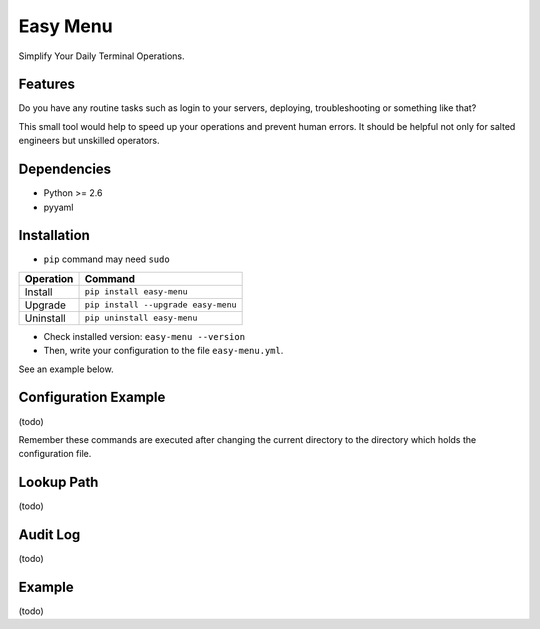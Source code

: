=========
Easy Menu
=========

Simplify Your Daily Terminal Operations.

.. image:: https://travis-ci.org/mogproject/easy-menu.svg?branch=v1.0
   :target: https://travis-ci.org/mogproject/easy-menu
   :alt: Build Status

.. image:: https://coveralls.io/repos/mogproject/easy-menu/badge.svg?branch=v1.0&service=github
   :target: https://coveralls.io/github/mogproject/easy-menu?branch=master
   :alt: Coverage Status

.. image:: https://img.shields.io/badge/license-Apache%202.0-blue.svg
   :target: http://choosealicense.com/licenses/apache-2.0/
   :alt: License

.. image:: https://badge.waffle.io/mogproject/easy-menu.svg?label=ready&title=Ready
   :target: https://waffle.io/mogproject/easy-menu
   :alt: 'Stories in Ready'

--------
Features
--------

Do you have any routine tasks such as login to your servers, deploying, troubleshooting or something like that?

This small tool would help to speed up your operations and prevent human errors.
It should be helpful not only for salted engineers but unskilled operators.

.. image:: https://raw.githubusercontent.com/wiki/mogproject/easy-menu/img/demo.gif

------------
Dependencies
------------

* Python >= 2.6
* pyyaml

------------
Installation
------------

* ``pip`` command may need ``sudo``

+-------------+---------------------------------------+
| Operation   | Command                               |
+=============+=======================================+
| Install     |``pip install easy-menu``              |
+-------------+---------------------------------------+
| Upgrade     |``pip install --upgrade easy-menu``    |
+-------------+---------------------------------------+
| Uninstall   |``pip uninstall easy-menu``            |
+-------------+---------------------------------------+

* Check installed version: ``easy-menu --version``

* Then, write your configuration to the file ``easy-menu.yml``.

See an example below.

---------------------
Configuration Example
---------------------

(todo)

Remember these commands are executed after changing the current directory to the directory which holds the configuration file.

-----------
Lookup Path
-----------

(todo)

---------
Audit Log
---------

(todo)

-------
Example
-------

(todo)

